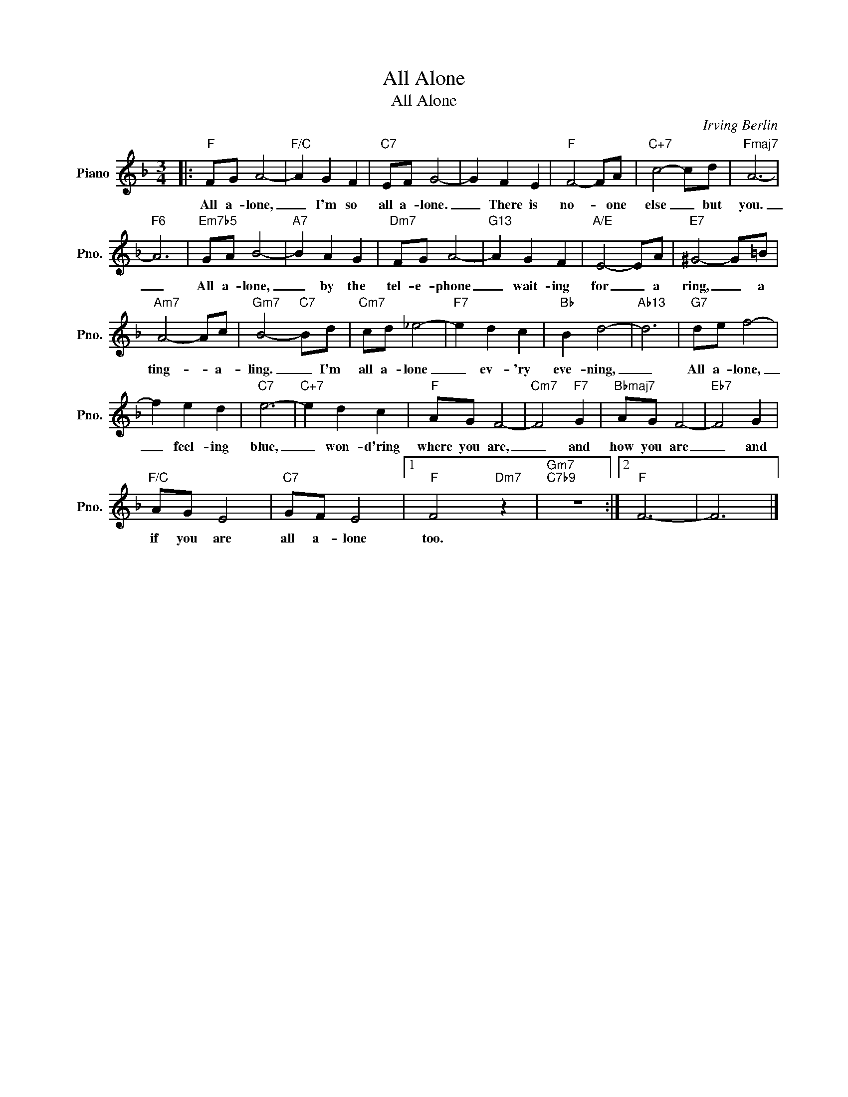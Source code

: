 X:1
T:All Alone
T:All Alone
C:Irving Berlin
Z:All Rights Reserved
L:1/8
M:3/4
K:F
V:1 treble nm="Piano" snm="Pno."
%%MIDI program 0
V:1
|:"F" FG A4- |"F/C" A2 G2 F2 |"C7" EF G4- | G2 F2 E2 |"F" F4- FA |"C+7" c4- cd |"Fmaj7" A6- | %7
w: All a- lone,|_ I'm so|all a- lone.|_ There is|no- * one|else _ but|you.|
"F6" A6 |"Em7b5" GA B4- |"A7" B2 A2 G2 |"Dm7" FG A4- |"G13" A2 G2 F2 |"A/E" E4- EA |"E7" ^G4- G=B | %14
w: _|All a- lone,|_ by the|tel- e- phone|_ wait- ing|for _ a|ring, _ a|
"Am7" A4- Ac |"Gm7" B4-"C7" Bd |"Cm7" cd _e4- |"F7" e2 d2 c2 |"Bb" B2 d4- |"Ab13" d6 |"G7" de f4- | %21
w: ting- * a-|ling. _ I'm|all a- lone|_ ev- 'ry|eve- ning,|_|All a- lone,|
 f2 e2 d2 |"C7" e6- |"C+7" e2 d2 c2 |"F" AG F4- |"Cm7" F4"F7" G2 |"Bbmaj7" AG F4- |"Eb7" F4 G2 | %28
w: _ feel- ing|blue,|_ won- d'ring|where you are,|_ and|how you are|_ and|
"F/C" AG E4 |"C7" GF E4 |1"F" F4"Dm7" z2 |"Gm7""C7b9" z6 :|2"F" F6- | F6 |] %34
w: if you are|all a- lone|too.||||

